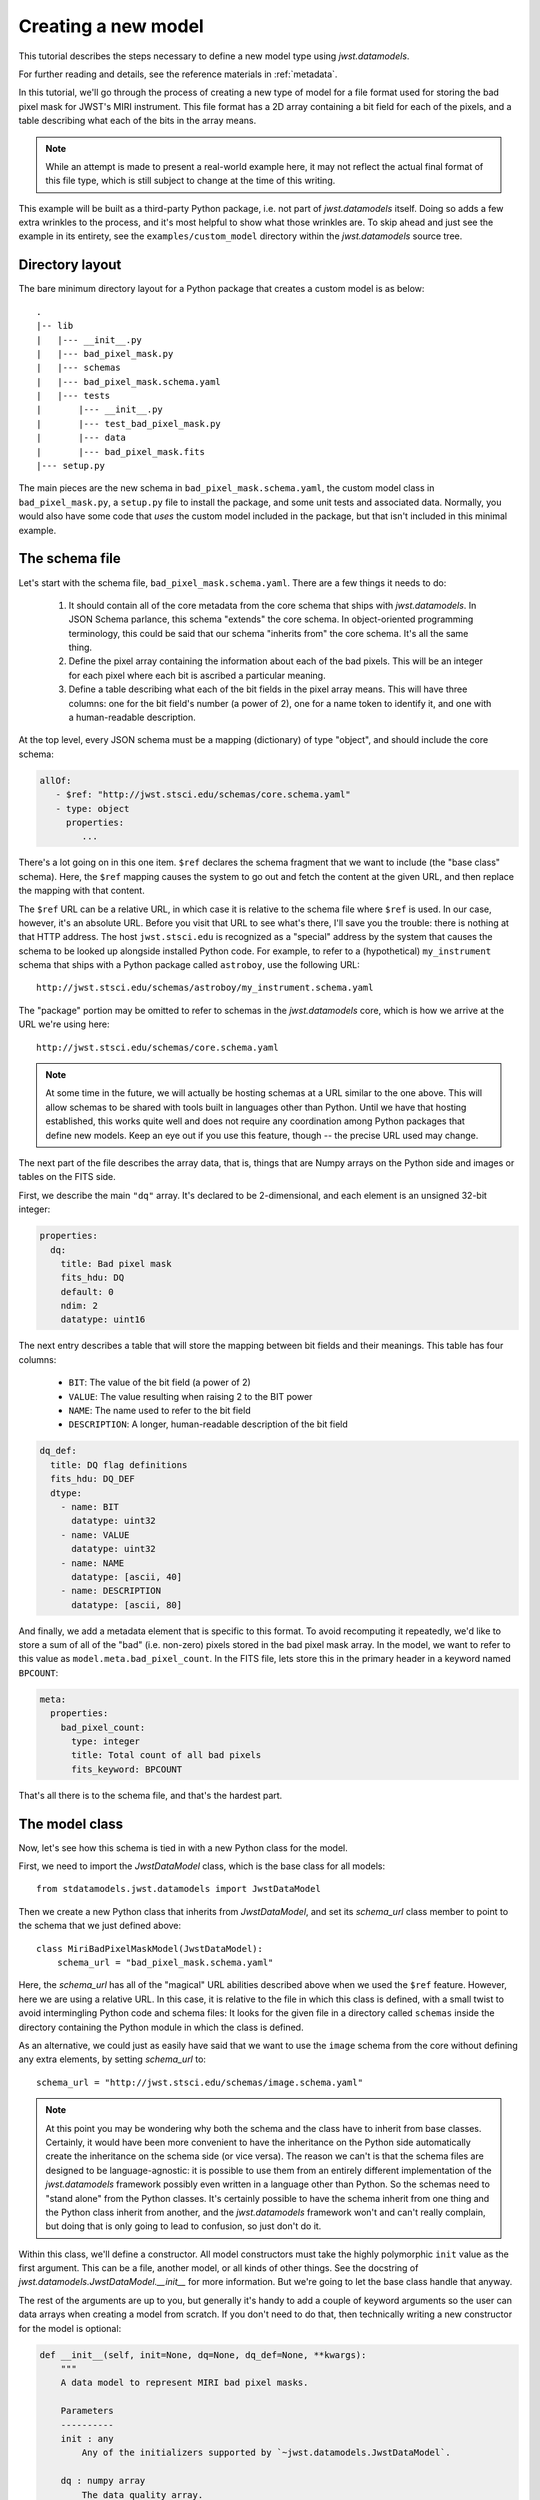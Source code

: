 .. -*- coding: utf-8 -*-


Creating a new model
====================

This tutorial describes the steps necessary to define a new model type
using `jwst.datamodels`.

For further reading and details, see the reference materials in
:ref:`metadata`.

In this tutorial, we'll go through the process of creating a new type
of model for a file format used for storing the bad pixel mask for
JWST's MIRI instrument.  This file format has a 2D array containing a
bit field for each of the pixels, and a table describing what each of
the bits in the array means.

.. note::

  While an attempt is made to present a real-world example here, it
  may not reflect the actual final format of this file type, which is
  still subject to change at the time of this writing.

This example will be built as a third-party Python package, i.e. not
part of `jwst.datamodels` itself.  Doing so adds a few extra wrinkles
to the process, and it's most helpful to show what those wrinkles are.
To skip ahead and just see the example in its entirety, see the
``examples/custom_model`` directory within the `jwst.datamodels` source
tree.

Directory layout
----------------

The bare minimum directory layout for a Python package that creates a
custom model is as below::

  .
  |-- lib
  |   |--- __init__.py
  |   |--- bad_pixel_mask.py
  |   |--- schemas
  |   |--- bad_pixel_mask.schema.yaml
  |   |--- tests
  |       |--- __init__.py
  |       |--- test_bad_pixel_mask.py
  |       |--- data
  |       |--- bad_pixel_mask.fits
  |--- setup.py

The main pieces are the new schema in ``bad_pixel_mask.schema.yaml``,
the custom model class in ``bad_pixel_mask.py``, a
``setup.py`` file to install the package, and some unit tests and
associated data.  Normally, you would also have some code that *uses*
the custom model included in the package, but that isn't included in
this minimal example.

The schema file
----------------

Let's start with the schema file, ``bad_pixel_mask.schema.yaml``.
There are a few things it needs to do:

   1) It should contain all of the core metadata from the core schema
      that ships with `jwst.datamodels`.  In JSON Schema parlance, this
      schema "extends" the core schema.  In object-oriented
      programming terminology, this could be said that our schema
      "inherits from" the core schema.  It's all the same thing.

   2) Define the pixel array containing the information about each of
      the bad pixels.  This will be an integer for each pixel where
      each bit is ascribed a particular meaning.

   3) Define a table describing what each of the bit fields in the
      pixel array means.  This will have three columns: one for the
      bit field's number (a power of 2), one for a name token to
      identify it, and one with a human-readable description.

At the top level, every JSON schema must be a mapping (dictionary) of
type "object", and should include the core schema:

.. code-block:: yaml

  allOf:
     - $ref: "http://jwst.stsci.edu/schemas/core.schema.yaml"
     - type: object
       properties:
          ...

There's a lot going on in this one item.  ``$ref`` declares the schema
fragment that we want to include (the "base class" schema).  Here, the
``$ref`` mapping causes the system to go out and fetch the content at
the given URL, and then replace the mapping with that content.

The ``$ref`` URL can be a relative URL, in which case it is relative
to the schema file where ``$ref`` is used.  In our case, however, it's
an absolute URL.  Before you visit that URL to see what's there, I'll
save you the trouble: there is nothing at that HTTP address.  The host
``jwst.stsci.edu`` is recognized as a "special" address by the
system that causes the schema to be looked up alongside installed
Python code.  For example, to refer to a (hypothetical)
``my_instrument`` schema that ships with a Python package called
``astroboy``, use the following URL::

  http://jwst.stsci.edu/schemas/astroboy/my_instrument.schema.yaml

The "package" portion may be omitted to refer to schemas in the
`jwst.datamodels` core, which is how we arrive at the URL we're using
here::

  http://jwst.stsci.edu/schemas/core.schema.yaml

.. note::

   At some time in the future, we will actually be hosting schemas at
   a URL similar to the one above.  This will allow schemas to be
   shared with tools built in languages other than Python.  Until we
   have that hosting established, this works quite well and does not
   require any coordination among Python packages that define new
   models.  Keep an eye out if you use this feature, though -- the
   precise URL used may change.

The next part of the file describes the array data, that is, things
that are Numpy arrays on the Python side and images or tables on the
FITS side.

First, we describe the main ``"dq"`` array.  It's declared to be
2-dimensional, and each element is an unsigned 32-bit integer:

.. code-block:: yaml

    properties:
      dq:
        title: Bad pixel mask
        fits_hdu: DQ
        default: 0
        ndim: 2
        datatype: uint16

The next entry describes a table that will store the mapping between
bit fields and their meanings.  This table has four columns:

   - ``BIT``: The value of the bit field (a power of 2)

   - ``VALUE``: The value resulting when raising 2 to the BIT power

   - ``NAME``: The name used to refer to the bit field

   - ``DESCRIPTION``: A longer, human-readable description of the bit field

.. code-block:: yaml

        dq_def:
          title: DQ flag definitions
          fits_hdu: DQ_DEF
          dtype:
            - name: BIT
              datatype: uint32
            - name: VALUE
              datatype: uint32
            - name: NAME
              datatype: [ascii, 40]
            - name: DESCRIPTION
              datatype: [ascii, 80]


And finally, we add a metadata element that is specific to this
format.  To avoid recomputing it repeatedly, we'd like to store a sum
of all of the "bad" (i.e. non-zero) pixels stored in the bad pixel
mask array.  In the model, we want to refer to this value as
``model.meta.bad_pixel_count``.  In the FITS file, lets store this in
the primary header in a keyword named ``BPCOUNT``:

.. code-block:: yaml

        meta:
          properties:
            bad_pixel_count:
              type: integer
              title: Total count of all bad pixels
              fits_keyword: BPCOUNT


That's all there is to the schema file, and that's the hardest part.

The model class
----------------

Now, let's see how this schema is tied in with a new Python class for
the model.

First, we need to import the `JwstDataModel` class, which is the base
class for all models::

  from stdatamodels.jwst.datamodels import JwstDataModel

Then we create a new Python class that inherits from `JwstDataModel`, and
set its `schema_url` class member to point to the schema that we just
defined above::

  class MiriBadPixelMaskModel(JwstDataModel):
      schema_url = "bad_pixel_mask.schema.yaml"

Here, the `schema_url` has all of the "magical" URL abilities
described above when we used the ``$ref`` feature.  However, here we
are using a relative URL.  In this case, it is relative to the file in
which this class is defined, with a small twist to avoid intermingling
Python code and schema files: It looks for the given file in a
directory called ``schemas`` inside the directory containing the
Python module in which the class is defined.

As an alternative, we could just as easily have said that we want to
use the ``image`` schema from the core without defining any extra
elements, by setting `schema_url` to::

  schema_url = "http://jwst.stsci.edu/schemas/image.schema.yaml"

.. note::

  At this point you may be wondering why both the schema and the class
  have to inherit from base classes.  Certainly, it would have been
  more convenient to have the inheritance on the Python side
  automatically create the inheritance on the schema side (or vice
  versa).  The reason we can't is that the schema files are designed
  to be language-agnostic: it is possible to use them from an entirely
  different implementation of the `jwst.datamodels` framework possibly
  even written in a language other than Python.  So the schemas need
  to "stand alone" from the Python classes.  It's certainly possible
  to have the schema inherit from one thing and the Python class
  inherit from another, and the `jwst.datamodels` framework won't and
  can't really complain, but doing that is only going to lead to
  confusion, so just don't do it.

Within this class, we'll define a constructor.  All model constructors
must take the highly polymorphic ``init`` value as the first argument.
This can be a file, another model, or all kinds of other things.  See
the docstring of `jwst.datamodels.JwstDataModel.__init__` for more
information.  But we're going to let the base class handle that
anyway.

The rest of the arguments are up to you, but generally it's handy to
add a couple of keyword arguments so the user can data arrays when
creating a model from scratch.  If you don't need to do that, then
technically writing a new constructor for the model is optional:

.. code-block:: python

    def __init__(self, init=None, dq=None, dq_def=None, **kwargs):
        """
        A data model to represent MIRI bad pixel masks.

        Parameters
        ----------
        init : any
            Any of the initializers supported by `~jwst.datamodels.JwstDataModel`.

        dq : numpy array
            The data quality array.

        dq_def : numpy array
            The data quality definitions table.
        """
        super(MiriBadPixelMaskModel, self).__init__(init=init, **kwargs)

        if dq is not None:
            self.dq = dq

        if dq_def is not None:
            self.dq_def = dq_def


The ``super..`` line is just the standard Python way of calling the
constructor of the base class.  The rest of the constructor sets the
arrays on the object if any were provided.

The other methods of your class may provide additional conveniences on
top of the underlying file format.  This is completely optional and if
your file format is supported well enough by the underlying schema
alone, it may not be necessary to define any extra methods.

In the case of our example, it would be nice to have a function that,
given the name of a bit field, would return a new array that is `True`
wherever that bit field is true in the main mask array.  Since the
order and content of the bit fields are defined in the `dq_def`
table, the function should use it in order to do this work:

.. code-block:: python

    def get_mask_for_field(self, name):
        """
        Returns an array that is `True` everywhere a given bitfield is
        True in the mask.

        Parameters
        ----------
        name : str
            The name of the bit field to retrieve

        Returns
        -------
        array : boolean numpy array
            `True` everywhere the requested bitfield is `True`.  This
            is the same shape as the mask array.  This array is a copy
            and changes to it will not affect the underlying model.
        """
        # Find the field value that corresponds to the given name
        field_value = None
        for value, field_name, title in self.dq_def:
            if field_name == name:
                field_value = value
                break
        if field_value is None:
            raise ValueError("Field name {0} not found".format(name))

        # Create an array that is `True` only for the requested
        # bit field
        return self.dq & field_value

One thing to note here: this array is semantically a "copy" of the
underlying data.  Most Numpy arrays in the model framework are
mutable, and we expect that changing their values will update the
model itself, and be saved out by subsequent saves to disk.  Since the
array we are returning here has no connection back to the model's main
data array (``mask``), it's helpful to remind the user of that in the
docstring, and not present it as a member or property, but as a getter
function.

.. note::

   Since handling bit fields like this is such a commonly useful
   thing, it's possible that this functionality will become a part of
   `jwst.datamodels` itself in the future.  However, this still stands
   as a good example of something someone may want to do in a custom
   model class.

Lastly, remember the ``meta.bad_pixel_count`` element we defined
above?  We need some way to make sure that whenever the file is
written out that it has the correct value.  The model may have been
loaded and modified.  For this, `JwstDataModel` has the `on_save` method
hook, which may be overridden by the subclass to add anything that
should happen just before saving:

.. code-block:: python

    def on_save(self, path):
        super(MiriBadPixelMaskModel, self).on_save(path)

        self.meta.bad_pixel_count = np.sum(self.mask != 0)

Note that here, like in the constructor, it is important to "chain up"
to the base class so that any things that the base class wants to do
right before saving also happen.

The `setup.py` script
---------------------

Writing a ``setup.py`` script is beyond the scope of this
tutorial but it's worth noting one thing.  Since the schema files are
not Python files, they are not automatically picked up by ``setuptools``,
and must be included in the ``package_data`` option.  A complete, yet
minimal, ``setup.py`` is presented below:

.. code-block:: python

  #!/usr/bin/env python

  from setuptools import setup

  setup(
      name='custom_model',
      description='Custom model example for jwst.datamodels',
      packages=['custom_model', 'custom_model.tests'],
      package_dir={'custom_model': 'lib'},
      package_data={'custom_model': ['schemas/*.schema.yaml'],
                    'custom_model.tests' : ['data/*.fits']}
      )

Using the new model
-------------------

The new model can now be used.  For example, to get the locations of
all of the "hot" pixels::

   from custom_model.bad_pixel_mask import MiriBadPixelMaskModel

   with MiriBadPixelMaskModel("bad_pixel_mask.fits") as dm:
       hot_pixels = dm.get_mask_for_field('HOT')

A table-based model
-------------------

In addition to n-dimensional data arrays, models can also contain tabular
data. For example, the photometric correction reference file used in the
JWST calibration pipeline consists of a table with several columns. The schema
file for one of these models looks like this:

.. code-block:: yaml

    title: NIRISS SOSS photometric flux conversion data model
    allOf:
      - $ref: "referencefile.schema.yaml"
      - $ref: "keyword_exptype.schema.yaml"
      - $ref: "keyword_pexptype.schema.yaml"
      - $ref: "keyword_pixelarea.schema.yaml"
      - type: object
        properties:
          phot_table:
            title: Photometric flux conversion factors table
            fits_hdu: PHOTOM
            datatype:
              - name: filter
                datatype: [ascii, 12]
              - name: pupil
                datatype: [ascii, 15]
              - name: order
                datatype: int16
              - name: photmj
                datatype: float32
              - name: uncertainty
                datatype: float32
              - name: nelem
                datatype: int16
              - name: wavelength
                datatype: float32
                ndim: 1
              - name: relresponse
                datatype: float32
                ndim: 1
              - name: reluncertainty
                datatype: float32
                ndim: 1

In this particular table the first 6 columns contain scalar entries of types
string, float, and integer. The entries in the final 3 columns, on the other
hand, contain 1-D float arrays (vectors). The "ndim" attribute is used to
specify the number of dimensions the arrays are allowed to have.

The corresponding python module containing the data model class is quite
simple:

.. code-block:: python

    class NisSossPhotomModel(ReferenceFileModel):
        """
        A data model for NIRISS SOSS photom reference files.
        """
        schema_url = "nissoss_photom.schema"
